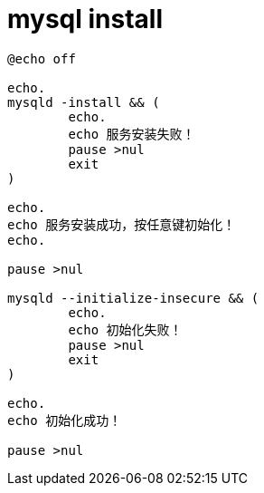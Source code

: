 
= mysql install

[source,cmd]
----
@echo off

echo.
mysqld -install && (
	echo.
	echo 服务安装失败！
	pause >nul
	exit
)

echo.
echo 服务安装成功，按任意键初始化！
echo.

pause >nul

mysqld --initialize-insecure && (
	echo.
	echo 初始化失败！
	pause >nul
	exit
)

echo.
echo 初始化成功！

pause >nul

----

